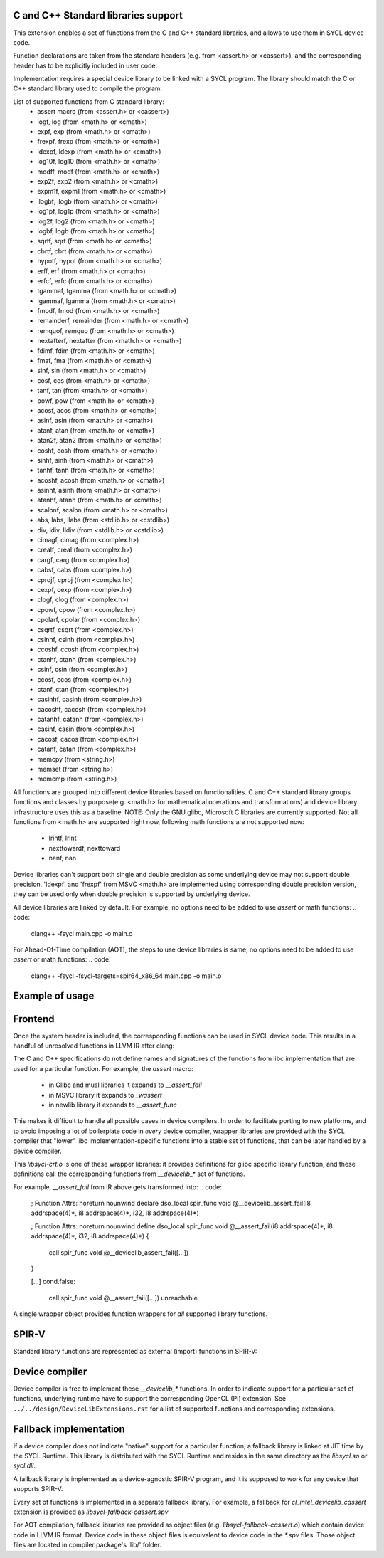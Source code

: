 C and C++ Standard libraries support
===================================

This extension enables a set of functions from the C and C++ standard
libraries, and allows to use them in SYCL device code.

Function declarations are taken from the standard headers (e.g. from
<assert.h> or <cassert>), and the corresponding header has to be
explicitly included in user code.

Implementation requires a special device library to be linked with a
SYCL program. The library should match the C or C++ standard library
used to compile the program.

List of supported functions from C standard library:
  - assert macro          (from <assert.h> or <cassert>)
  - logf, log             (from <math.h> or <cmath>)
  - expf, exp             (from <math.h> or <cmath>)
  - frexpf, frexp         (from <math.h> or <cmath>)
  - ldexpf, ldexp         (from <math.h> or <cmath>)
  - log10f, log10         (from <math.h> or <cmath>)
  - modff, modf           (from <math.h> or <cmath>)
  - exp2f, exp2           (from <math.h> or <cmath>)
  - expm1f, expm1         (from <math.h> or <cmath>)
  - ilogbf, ilogb         (from <math.h> or <cmath>)
  - log1pf, log1p         (from <math.h> or <cmath>)
  - log2f, log2           (from <math.h> or <cmath>)
  - logbf, logb           (from <math.h> or <cmath>)
  - sqrtf, sqrt           (from <math.h> or <cmath>)
  - cbrtf, cbrt           (from <math.h> or <cmath>)
  - hypotf, hypot         (from <math.h> or <cmath>)
  - erff, erf             (from <math.h> or <cmath>)
  - erfcf, erfc           (from <math.h> or <cmath>)
  - tgammaf, tgamma       (from <math.h> or <cmath>)
  - lgammaf, lgamma       (from <math.h> or <cmath>)
  - fmodf, fmod           (from <math.h> or <cmath>)
  - remainderf, remainder (from <math.h> or <cmath>)
  - remquof, remquo       (from <math.h> or <cmath>)
  - nextafterf, nextafter (from <math.h> or <cmath>)
  - fdimf, fdim           (from <math.h> or <cmath>)
  - fmaf, fma             (from <math.h> or <cmath>)
  - sinf, sin             (from <math.h> or <cmath>)
  - cosf, cos             (from <math.h> or <cmath>)
  - tanf, tan             (from <math.h> or <cmath>)
  - powf, pow             (from <math.h> or <cmath>)
  - acosf, acos           (from <math.h> or <cmath>)
  - asinf, asin           (from <math.h> or <cmath>)
  - atanf, atan           (from <math.h> or <cmath>)
  - atan2f, atan2         (from <math.h> or <cmath>)
  - coshf, cosh           (from <math.h> or <cmath>)
  - sinhf, sinh           (from <math.h> or <cmath>)
  - tanhf, tanh           (from <math.h> or <cmath>)
  - acoshf, acosh         (from <math.h> or <cmath>)
  - asinhf, asinh         (from <math.h> or <cmath>)
  - atanhf, atanh         (from <math.h> or <cmath>)
  - scalbnf, scalbn       (from <math.h> or <cmath>)
  - abs, labs, llabs      (from <stdlib.h> or <cstdlib>)
  - div, ldiv, lldiv      (from <stdlib.h> or <cstdlib>)
  - cimagf, cimag         (from <complex.h>)
  - crealf, creal         (from <complex.h>)
  - cargf, carg           (from <complex.h>)
  - cabsf, cabs           (from <complex.h>)
  - cprojf, cproj         (from <complex.h>)
  - cexpf, cexp           (from <complex.h>)
  - clogf, clog           (from <complex.h>)
  - cpowf, cpow           (from <complex.h>)
  - cpolarf, cpolar       (from <complex.h>)
  - csqrtf, csqrt         (from <complex.h>)
  - csinhf, csinh         (from <complex.h>)
  - ccoshf, ccosh         (from <complex.h>)
  - ctanhf, ctanh         (from <complex.h>)
  - csinf, csin           (from <complex.h>)
  - ccosf, ccos           (from <complex.h>)
  - ctanf, ctan           (from <complex.h>)
  - casinhf, casinh       (from <complex.h>)
  - cacoshf, cacosh       (from <complex.h>)
  - catanhf, catanh       (from <complex.h>)
  - casinf, casin         (from <complex.h>)
  - cacosf, cacos         (from <complex.h>)
  - catanf, catan         (from <complex.h>)
  - memcpy                (from <string.h>)
  - memset                (from <string.h>)
  - memcmp                (from <string.h>)

All functions are grouped into different device libraries based on
functionalities. C and C++ standard library groups functions and
classes by purpose(e.g. <math.h> for mathematical operations and
transformations) and device library infrastructure uses this as
a baseline.
NOTE: Only the GNU glibc, Microsoft C libraries are currently
supported. Not all functions from <math.h> are supported right now,
following math functions are not supported now:
 - lrintf, lrint
 - nexttowardf, nexttoward
 - nanf, nan

Device libraries can't support both single and double precision as some
underlying device may not support double precision.
'ldexpf' and 'frexpf' from MSVC <math.h> are implemented using corresponding
double precision version, they can be used only when double precision is
supported by underlying device.

All device libraries are linked by default. For example, no options need to be
added to use `assert` or math functions:
.. code:
   clang++ -fsycl main.cpp -o main.o

For Ahead-Of-Time compilation (AOT), the steps to use device libraries is
same, no options need to be added to use `assert` or math functions:
.. code:
   clang++ -fsycl -fsycl-targets=spir64_x86_64 main.cpp -o main.o

Example of usage
================

.. code: c++
   #include <assert.h>
   #include <sycl/sycl.hpp>

   template <typename T, size_t N>
   void simple_vadd(const std::array<T, N>& VA, const std::array<T, N>& VB,
                    std::array<T, N>& VC) {
     // ...
     cl::sycl::range<1> numOfItems{N};
     cl::sycl::buffer<T, 1> bufferA(VA.data(), numOfItems);
     cl::sycl::buffer<T, 1> bufferB(VB.data(), numOfItems);
     cl::sycl::buffer<T, 1> bufferC(VC.data(), numOfItems);

     deviceQueue.submit([&](cl::sycl::handler& cgh) {
       auto accessorA = bufferA.template get_access<sycl_read>(cgh);
       auto accessorB = bufferB.template get_access<sycl_read>(cgh);
       auto accessorC = bufferC.template get_access<sycl_write>(cgh);

       cgh.parallel_for<class SimpleVadd<T>>(numOfItems,
       [=](cl::sycl::id<1> wiID) {
           accessorC[wiID] = accessorA[wiID] + accessorB[wiID];
           assert(accessorC[wiID] > 0 && "Invalid value");
       });
     });
     deviceQueue.wait_and_throw();
   }


.. code: c++
   #include <math.h>
   #include <sycl/sycl.hpp>

   void device_sin_test() {
     cl::sycl::queue deviceQueue;
     cl::sycl::range<1> numOfItems{1};
     float  result_f = -1.f;
     double result_d = -1.d;
     {
       cl::sycl::buffer<float, 1> buffer1(&result_f, numOfItems);
       cl::sycl::buffer<double, 1> buffer2(&result_d, numOfItems);
       deviceQueue.submit([&](cl::sycl::handler &cgh) {
         auto res_access1 = buffer1.get_access<sycl_write>(cgh);
         auto res_access2 = buffer2.get_access<sycl_write>(cgh);
         cgh.single_task<class DeviceSin>([=]() {
           res_access1[0] = sinf(0.f);
           res_access2[0] = sin(0.0);
         });
       });
     }
     assert((result_f == 0.f) && (result_d == 0.0));
  }

Frontend
========

Once the system header is included, the corresponding functions can be
used in SYCL device code. This results in a handful of unresolved
functions in LLVM IR after clang:

.. code:
    ; Function Attrs: noreturn nounwind
    declare dso_local spir_func void @__assert_fail(i8 addrspace(4)*, i8 addrspace(4)*, i32, i8 addrspace(4)*)

    [...]
    cond.false:
      call spir_func void @__assert_fail([...])
      unreachable

The C and C++ specifications do not define names and signatures of the
functions from libc implementation that are used for a particular
function. For example, the `assert` macro:

  - in Glibc and musl libraries it expands to `__assert_fail`
  - in MSVC library it expands to `_wassert`
  - in newlib library it expands to `__assert_func`

This makes it difficult to handle all possible cases in device
compilers. In order to facilitate porting to new platforms, and to
avoid imposing a lot of boilerplate code in *every* device compiler,
wrapper libraries are provided with the SYCL compiler that "lower"
libc implementation-specific functions into a stable set of functions,
that can be later handled by a device compiler.

This `libsycl-crt.o` is one of these wrapper libraries: it provides
definitions for glibc specific library function, and these definitions
call the corresponding functions from `__devicelib_*` set of
functions.

For example, `__assert_fail` from IR above gets transformed into:
.. code:
    ; Function Attrs: noreturn nounwind
    declare dso_local spir_func void @__devicelib_assert_fail(i8 addrspace(4)*, i8 addrspace(4)*, i32, i8 addrspace(4)*)

    ; Function Attrs: noreturn nounwind
    define dso_local spir_func void @__assert_fail(i8 addrspace(4)*, i8 addrspace(4)*, i32, i8 addrspace(4)*) {
      call spir_func void @__devicelib_assert_fail([...])
    }

    [...]
    cond.false:
      call spir_func void @__assert_fail([...])
      unreachable

A single wrapper object provides function wrappers for *all* supported
library functions.

SPIR-V
======

Standard library functions are represented as external (import)
functions in SPIR-V:

.. code:
   8 Decorate 67 LinkageAttributes "__devicelib_assert_fail" Import
   ...
   2 Label 846
   8 FunctionCall 63 864 67 855 857 863 859
   1 Unreachable

Device compiler
===============

Device compiler is free to implement these `__devicelib_*` functions.
In order to indicate support for a particular set of functions,
underlying runtime have to support the corresponding OpenCL (PI)
extension. See ``../../design/DeviceLibExtensions.rst`` for
a list of supported functions and corresponding extensions.

Fallback implementation
=======================

If a device compiler does not indicate "native" support for a
particular function, a fallback library is linked at JIT time by the
SYCL Runtime. This library is distributed with the SYCL Runtime and
resides in the same directory as the `libsycl.so` or `sycl.dll`.

A fallback library is implemented as a device-agnostic SPIR-V program,
and it is supposed to work for any device that supports SPIR-V.

Every set of functions is implemented in a separate fallback
library. For example, a fallback for `cl_intel_devicelib_cassert`
extension is provided as `libsycl-fallback-cassert.spv`

For AOT compilation, fallback libraries are provided as object files
(e.g. `libsycl-fallback-cassert.o`) which contain device code in LLVM
IR format. Device code in these object files is equivalent to device
code in the `*.spv` files. Those object files are located in compiler
package's 'lib/' folder.
